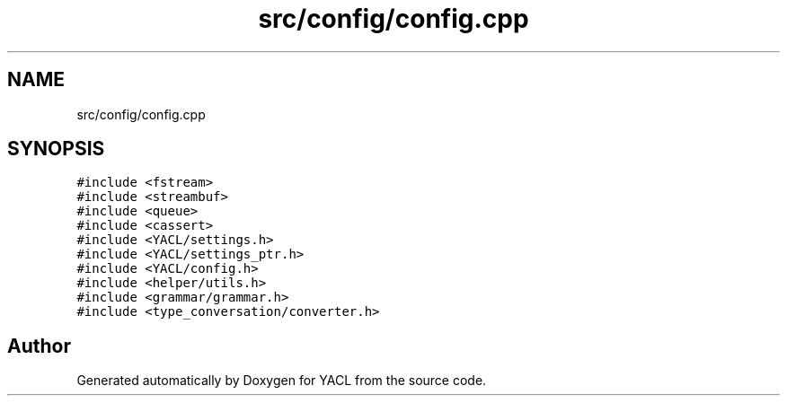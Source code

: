 .TH "src/config/config.cpp" 3 "Wed Aug 22 2018" "YACL" \" -*- nroff -*-
.ad l
.nh
.SH NAME
src/config/config.cpp
.SH SYNOPSIS
.br
.PP
\fC#include <fstream>\fP
.br
\fC#include <streambuf>\fP
.br
\fC#include <queue>\fP
.br
\fC#include <cassert>\fP
.br
\fC#include <YACL/settings\&.h>\fP
.br
\fC#include <YACL/settings_ptr\&.h>\fP
.br
\fC#include <YACL/config\&.h>\fP
.br
\fC#include <helper/utils\&.h>\fP
.br
\fC#include <grammar/grammar\&.h>\fP
.br
\fC#include <type_conversation/converter\&.h>\fP
.br

.SH "Author"
.PP 
Generated automatically by Doxygen for YACL from the source code\&.
